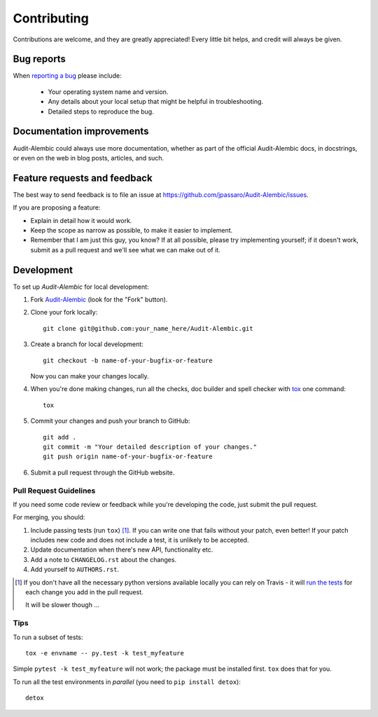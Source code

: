 ============
Contributing
============

Contributions are welcome, and they are greatly appreciated! Every
little bit helps, and credit will always be given.

Bug reports
===========

When `reporting a bug <https://github.com/jpassaro/Audit-Alembic/issues>`_
please include:

    * Your operating system name and version.
    * Any details about your local setup that might be helpful in troubleshooting.
    * Detailed steps to reproduce the bug.

Documentation improvements
==========================

Audit-Alembic could always use more documentation, whether as part of the
official Audit-Alembic docs, in docstrings, or even on the web in blog posts,
articles, and such.

Feature requests and feedback
=============================

The best way to send feedback is to file an issue at
https://github.com/jpassaro/Audit-Alembic/issues.

If you are proposing a feature:

* Explain in detail how it would work.
* Keep the scope as narrow as possible, to make it easier to implement.
* Remember that I am just this guy, you know? If at all possible, please try
  implementing yourself; if it doesn't work, submit as a pull request and we'll
  see what we can make out of it.

Development
===========

To set up `Audit-Alembic` for local development:

1. Fork `Audit-Alembic <https://github.com/jpassaro/Audit-Alembic>`_
   (look for the "Fork" button).
2. Clone your fork locally::

    git clone git@github.com:your_name_here/Audit-Alembic.git

3. Create a branch for local development::

    git checkout -b name-of-your-bugfix-or-feature

   Now you can make your changes locally.

4. When you're done making changes, run all the checks, doc builder and spell checker with `tox <http://tox.readthedocs.io/en/latest/install.html>`_ one command::

    tox

5. Commit your changes and push your branch to GitHub::

    git add .
    git commit -m "Your detailed description of your changes."
    git push origin name-of-your-bugfix-or-feature

6. Submit a pull request through the GitHub website.

Pull Request Guidelines
-----------------------

If you need some code review or feedback while you're developing the code, just
submit the pull request.

For merging, you should:

1. Include passing tests (run ``tox``) [1]_. If you can write one that fails
   without your patch, even better! If your patch includes new code and does
   not include a test, it is unlikely to be accepted.
2. Update documentation when there's new API, functionality etc.
3. Add a note to ``CHANGELOG.rst`` about the changes.
4. Add yourself to ``AUTHORS.rst``.

.. [1] If you don't have all the necessary python versions available locally you can rely on Travis - it will
       `run the tests <https://travis-ci.org/jpassaro/Audit-Alembic/pull_requests>`_ for each change you add in the pull request.

       It will be slower though ...

Tips
----

To run a subset of tests::

    tox -e envname -- py.test -k test_myfeature

Simple ``pytest -k test_myfeature`` will not work; the package must be
installed first. ``tox`` does that for you.

To run all the test environments in *parallel* (you need to ``pip install detox``)::

    detox
